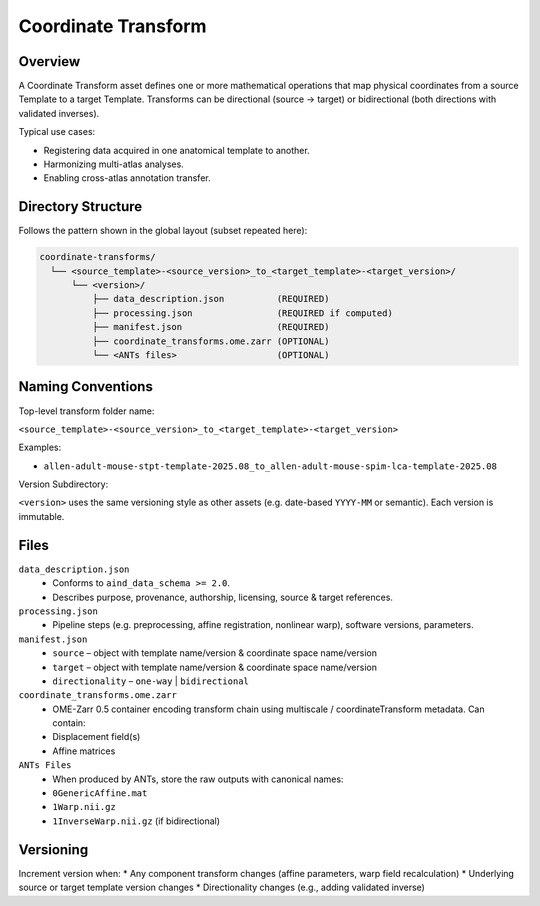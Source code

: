 Coordinate Transform
====================

.. _coordinate-transform:

Overview
--------
A Coordinate Transform asset defines one or more mathematical operations that map physical coordinates from a source Template to a target Template. Transforms can be directional (source → target) or bidirectional (both directions with validated inverses).

Typical use cases:

* Registering data acquired in one anatomical template to another.
* Harmonizing multi-atlas analyses.
* Enabling cross-atlas annotation transfer.

Directory Structure
-------------------
Follows the pattern shown in the global layout (subset repeated here):

.. code-block:: text

   coordinate-transforms/
     └── <source_template>-<source_version>_to_<target_template>-<target_version>/
         └── <version>/
             ├── data_description.json          (REQUIRED)
             ├── processing.json                (REQUIRED if computed)
             ├── manifest.json                  (REQUIRED)
             ├── coordinate_transforms.ome.zarr (OPTIONAL)
             └── <ANTs files>                   (OPTIONAL)

Naming Conventions
------------------
Top-level transform folder name:

``<source_template>-<source_version>_to_<target_template>-<target_version>``

Examples:

* ``allen-adult-mouse-stpt-template-2025.08_to_allen-adult-mouse-spim-lca-template-2025.08``

Version Subdirectory:

``<version>`` uses the same versioning style as other assets (e.g. date-based ``YYYY-MM`` or semantic). Each version is immutable.

Files
-----
``data_description.json``
  * Conforms to ``aind_data_schema >= 2.0``. 
  * Describes purpose, provenance, authorship, licensing, source & target references.

``processing.json``
  * Pipeline steps (e.g. preprocessing, affine registration, nonlinear warp), software versions, parameters.

``manifest.json``
  * ``source`` – object with template name/version & coordinate space name/version
  * ``target`` – object with template name/version & coordinate space name/version
  * ``directionality`` – ``one-way`` | ``bidirectional``
  
``coordinate_transforms.ome.zarr``
  * OME-Zarr 0.5 container encoding transform chain using multiscale / coordinateTransform metadata. Can contain:
  * Displacement field(s)
  * Affine matrices

``ANTs Files``
  * When produced by ANTs, store the raw outputs with canonical names:
  * ``0GenericAffine.mat``
  * ``1Warp.nii.gz``
  * ``1InverseWarp.nii.gz`` (if bidirectional)

Versioning
----------
Increment version when:
* Any component transform changes (affine parameters, warp field recalculation)
* Underlying source or target template version changes
* Directionality changes (e.g., adding validated inverse)

